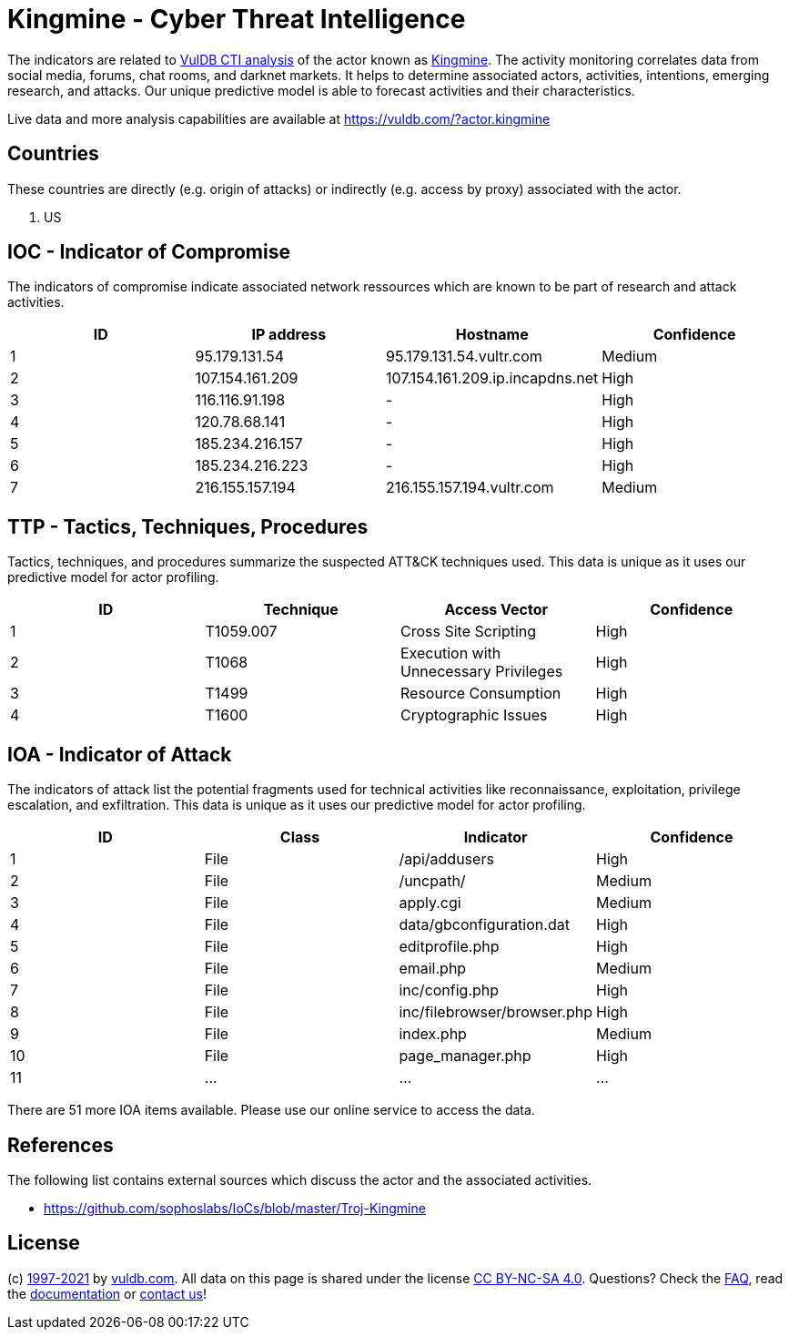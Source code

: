 = Kingmine - Cyber Threat Intelligence

The indicators are related to https://vuldb.com/?doc.cti[VulDB CTI analysis] of the actor known as https://vuldb.com/?actor.kingmine[Kingmine]. The activity monitoring correlates data from social media, forums, chat rooms, and darknet markets. It helps to determine associated actors, activities, intentions, emerging research, and attacks. Our unique predictive model is able to forecast activities and their characteristics.

Live data and more analysis capabilities are available at https://vuldb.com/?actor.kingmine

== Countries

These countries are directly (e.g. origin of attacks) or indirectly (e.g. access by proxy) associated with the actor.

. US

== IOC - Indicator of Compromise

The indicators of compromise indicate associated network ressources which are known to be part of research and attack activities.

[options="header"]
|========================================
|ID|IP address|Hostname|Confidence
|1|95.179.131.54|95.179.131.54.vultr.com|Medium
|2|107.154.161.209|107.154.161.209.ip.incapdns.net|High
|3|116.116.91.198|-|High
|4|120.78.68.141|-|High
|5|185.234.216.157|-|High
|6|185.234.216.223|-|High
|7|216.155.157.194|216.155.157.194.vultr.com|Medium
|========================================

== TTP - Tactics, Techniques, Procedures

Tactics, techniques, and procedures summarize the suspected ATT&CK techniques used. This data is unique as it uses our predictive model for actor profiling.

[options="header"]
|========================================
|ID|Technique|Access Vector|Confidence
|1|T1059.007|Cross Site Scripting|High
|2|T1068|Execution with Unnecessary Privileges|High
|3|T1499|Resource Consumption|High
|4|T1600|Cryptographic Issues|High
|========================================

== IOA - Indicator of Attack

The indicators of attack list the potential fragments used for technical activities like reconnaissance, exploitation, privilege escalation, and exfiltration. This data is unique as it uses our predictive model for actor profiling.

[options="header"]
|========================================
|ID|Class|Indicator|Confidence
|1|File|/api/addusers|High
|2|File|/uncpath/|Medium
|3|File|apply.cgi|Medium
|4|File|data/gbconfiguration.dat|High
|5|File|editprofile.php|High
|6|File|email.php|Medium
|7|File|inc/config.php|High
|8|File|inc/filebrowser/browser.php|High
|9|File|index.php|Medium
|10|File|page_manager.php|High
|11|...|...|...
|========================================

There are 51 more IOA items available. Please use our online service to access the data.

== References

The following list contains external sources which discuss the actor and the associated activities.

* https://github.com/sophoslabs/IoCs/blob/master/Troj-Kingmine

== License

(c) https://vuldb.com/?doc.changelog[1997-2021] by https://vuldb.com/?doc.about[vuldb.com]. All data on this page is shared under the license https://creativecommons.org/licenses/by-nc-sa/4.0/[CC BY-NC-SA 4.0]. Questions? Check the https://vuldb.com/?doc.faq[FAQ], read the https://vuldb.com/?doc[documentation] or https://vuldb.com/?contact[contact us]!
